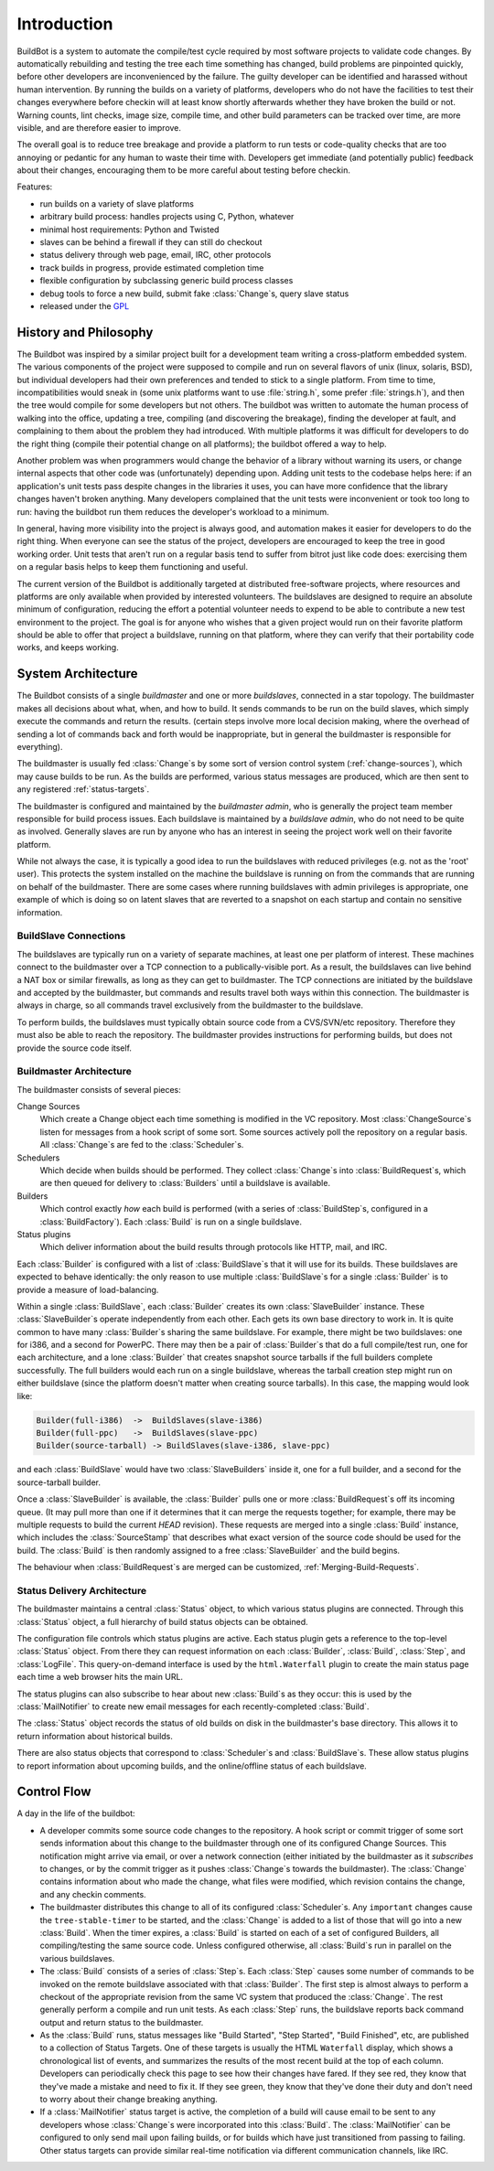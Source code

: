 .. _Introduction:

Introduction
============

BuildBot is a system to automate the compile/test cycle required by most
software projects to validate code changes. By automatically rebuilding and
testing the tree each time something has changed, build problems are
pinpointed quickly, before other developers are inconvenienced by the
failure. The guilty developer can be identified and harassed without human
intervention. By running the builds on a variety of platforms, developers
who do not have the facilities to test their changes everywhere before
checkin will at least know shortly afterwards whether they have broken the
build or not. Warning counts, lint checks, image size, compile time, and
other build parameters can be tracked over time, are more visible, and
are therefore easier to improve.

The overall goal is to reduce tree breakage and provide a platform to
run tests or code-quality checks that are too annoying or pedantic for
any human to waste their time with. Developers get immediate (and
potentially public) feedback about their changes, encouraging them to
be more careful about testing before checkin.

Features:

* run builds on a variety of slave platforms
* arbitrary build process: handles projects using C, Python, whatever
* minimal host requirements: Python and Twisted
* slaves can be behind a firewall if they can still do checkout
* status delivery through web page, email, IRC, other protocols
* track builds in progress, provide estimated completion time
* flexible configuration by subclassing generic build process classes
* debug tools to force a new build, submit fake :class:`Change`\s,
  query slave status
* released under the `GPL <http://opensource.org/licenses/gpl-2.0.php>`_

.. _History-and-Philosophy:

History and Philosophy
----------------------

The Buildbot was inspired by a similar project built for a development
team writing a cross-platform embedded system. The various components
of the project were supposed to compile and run on several flavors of
unix (linux, solaris, BSD), but individual developers had their own
preferences and tended to stick to a single platform. From time to
time, incompatibilities would sneak in (some unix platforms want to
use :file:`string.h`, some prefer :file:`strings.h`), and then the tree
would compile for some developers but not others. The buildbot was
written to automate the human process of walking into the office,
updating a tree, compiling (and discovering the breakage), finding the
developer at fault, and complaining to them about the problem they had
introduced. With multiple platforms it was difficult for developers to
do the right thing (compile their potential change on all platforms);
the buildbot offered a way to help.

Another problem was when programmers would change the behavior of a
library without warning its users, or change internal aspects that
other code was (unfortunately) depending upon. Adding unit tests to
the codebase helps here: if an application's unit tests pass despite
changes in the libraries it uses, you can have more confidence that
the library changes haven't broken anything. Many developers
complained that the unit tests were inconvenient or took too long to
run: having the buildbot run them reduces the developer's workload to
a minimum.

In general, having more visibility into the project is always good,
and automation makes it easier for developers to do the right thing.
When everyone can see the status of the project, developers are
encouraged to keep the tree in good working order. Unit tests that
aren't run on a regular basis tend to suffer from bitrot just like
code does: exercising them on a regular basis helps to keep them
functioning and useful.

The current version of the Buildbot is additionally targeted at
distributed free-software projects, where resources and platforms are
only available when provided by interested volunteers. The buildslaves
are designed to require an absolute minimum of configuration, reducing
the effort a potential volunteer needs to expend to be able to
contribute a new test environment to the project. The goal is for
anyone who wishes that a given project would run on their favorite
platform should be able to offer that project a buildslave, running on
that platform, where they can verify that their portability code
works, and keeps working.

.. _System-Architecture:

System Architecture
-------------------

The Buildbot consists of a single *buildmaster* and one or more
*buildslaves*, connected in a star topology. The buildmaster
makes all decisions about what, when, and how to build. It sends
commands to be run on the build slaves, which simply execute the
commands and return the results. (certain steps involve more local
decision making, where the overhead of sending a lot of commands back
and forth would be inappropriate, but in general the buildmaster is
responsible for everything).

The buildmaster is usually fed :class:`Change`\s by some sort of version control
system (:ref:`change-sources`), which may cause builds to be run. As the
builds are performed, various status messages are produced, which are then sent
to any registered :ref:`status-targets`.

.. image:: _images/overview.*
   :alt: Overview Diagram

The buildmaster is configured and maintained by the *buildmaster
admin*, who is generally the project team member responsible for
build process issues. Each buildslave is maintained by a *buildslave
admin*, who do not need to be quite as involved. Generally slaves are
run by anyone who has an interest in seeing the project work well on
their favorite platform.

While not always the case, it is typically a good idea to run the
buildslaves with reduced privileges (e.g. not as the 'root' user).
This protects the system installed on the machine the buildslave
is running on from the commands that are running on behalf of the
buildmaster. There are some cases where running buildslaves with
admin privileges is appropriate, one example of which is doing so
on latent slaves that are reverted to a snapshot on each startup
and contain no sensitive information.

.. _BuildSlave-Connections:

BuildSlave Connections
~~~~~~~~~~~~~~~~~~~~~~

The buildslaves are typically run on a variety of separate machines,
at least one per platform of interest. These machines connect to the
buildmaster over a TCP connection to a publically-visible port. As a
result, the buildslaves can live behind a NAT box or similar
firewalls, as long as they can get to buildmaster. The TCP connections
are initiated by the buildslave and accepted by the buildmaster, but
commands and results travel both ways within this connection. The
buildmaster is always in charge, so all commands travel exclusively
from the buildmaster to the buildslave.

To perform builds, the buildslaves must typically obtain source code
from a CVS/SVN/etc repository. Therefore they must also be able to
reach the repository. The buildmaster provides instructions for
performing builds, but does not provide the source code itself.

.. image:: _images/slaves.*
   :alt: BuildSlave Connections

.. _Buildmaster-Architecture:

Buildmaster Architecture
~~~~~~~~~~~~~~~~~~~~~~~~

The buildmaster consists of several pieces:

.. image:: _images/master.*
   :alt: Buildmaster Architecture

Change Sources
    Which create a Change object each time something is
    modified in the VC repository. Most :class:`ChangeSource`\s listen for messages
    from a hook script of some sort. Some sources actively poll the
    repository on a regular basis. All :class:`Change`\s are fed to the
    :class:`Scheduler`\s.

Schedulers
    Which decide when builds should be performed. They collect
    :class:`Change`\s into :class:`BuildRequest`\s, which are then queued for delivery to
    :class:`Builders` until a buildslave is available.

Builders
    Which control exactly *how* each build is performed
    (with a series of :class:`BuildStep`\s, configured in a :class:`BuildFactory`). Each
    :class:`Build` is run on a single buildslave.

Status plugins
    Which deliver information about the build results
    through protocols like HTTP, mail, and IRC.

Each :class:`Builder` is configured with a list of :class:`BuildSlave`\s that it will use
for its builds. These buildslaves are expected to behave identically:
the only reason to use multiple :class:`BuildSlave`\s for a single :class:`Builder` is to
provide a measure of load-balancing.

Within a single :class:`BuildSlave`, each :class:`Builder` creates its own :class:`SlaveBuilder`
instance. These :class:`SlaveBuilder`\s operate independently from each other.
Each gets its own base directory to work in. It is quite common to
have many :class:`Builder`\s sharing the same buildslave. For example, there
might be two buildslaves: one for i386, and a second for PowerPC.
There may then be a pair of :class:`Builder`\s that do a full compile/test run,
one for each architecture, and a lone :class:`Builder` that creates snapshot
source tarballs if the full builders complete successfully. The full
builders would each run on a single buildslave, whereas the tarball
creation step might run on either buildslave (since the platform
doesn't matter when creating source tarballs). In this case, the
mapping would look like:

.. code-block:: none

    Builder(full-i386)  ->  BuildSlaves(slave-i386)
    Builder(full-ppc)   ->  BuildSlaves(slave-ppc)
    Builder(source-tarball) -> BuildSlaves(slave-i386, slave-ppc)

and each :class:`BuildSlave` would have two :class:`SlaveBuilders` inside it, one for a
full builder, and a second for the source-tarball builder.

Once a :class:`SlaveBuilder` is available, the :class:`Builder` pulls one or more
:class:`BuildRequest`\s off its incoming queue. (It may pull more than one if it
determines that it can merge the requests together; for example, there
may be multiple requests to build the current *HEAD* revision). These
requests are merged into a single :class:`Build` instance, which includes the
:class:`SourceStamp` that describes what exact version of the source code
should be used for the build. The :class:`Build` is then randomly assigned to a
free :class:`SlaveBuilder` and the build begins.

The behaviour when :class:`BuildRequest`\s are merged can be customized,
:ref:`Merging-Build-Requests`.

.. _Status-Delivery-Architecture:

Status Delivery Architecture
~~~~~~~~~~~~~~~~~~~~~~~~~~~~

The buildmaster maintains a central :class:`Status` object, to which various
status plugins are connected. Through this :class:`Status` object, a full
hierarchy of build status objects can be obtained.

.. image:: _images/status.*
   :alt: Status Delivery

The configuration file controls which status plugins are active. Each
status plugin gets a reference to the top-level :class:`Status` object. From
there they can request information on each :class:`Builder`, :class:`Build`, :class:`Step`, and
:class:`LogFile`. This query-on-demand interface is used by the ``html.Waterfall``
plugin to create the main status page each time a web browser hits the
main URL.

The status plugins can also subscribe to hear about new :class:`Build`\s as they
occur: this is used by the :class:`MailNotifier` to create new email messages
for each recently-completed :class:`Build`.

The :class:`Status` object records the status of old builds on disk in the
buildmaster's base directory. This allows it to return information
about historical builds.

There are also status objects that correspond to :class:`Scheduler`\s and
:class:`BuildSlave`\s. These allow status plugins to report information about
upcoming builds, and the online/offline status of each buildslave.

.. _Control-Flow:

Control Flow
------------

A day in the life of the buildbot:

* A developer commits some source code changes to the repository. A hook
  script or commit trigger of some sort sends information about this
  change to the buildmaster through one of its configured Change
  Sources. This notification might arrive via email, or over a network
  connection (either initiated by the buildmaster as it *subscribes*
  to changes, or by the commit trigger as it pushes :class:`Change`\s towards the
  buildmaster). The :class:`Change` contains information about who made the
  change, what files were modified, which revision contains the change,
  and any checkin comments.

* The buildmaster distributes this change to all of its configured
  :class:`Scheduler`\s. Any ``important`` changes cause the ``tree-stable-timer``
  to be started, and the :class:`Change` is added to a list of those that will go
  into a new :class:`Build`. When the timer expires, a :class:`Build` is started on each
  of a set of configured Builders, all compiling/testing the same source
  code. Unless configured otherwise, all :class:`Build`\s run in parallel on the
  various buildslaves.

* The :class:`Build` consists of a series of :class:`Step`\s. Each :class:`Step` causes some number
  of commands to be invoked on the remote buildslave associated with
  that :class:`Builder`. The first step is almost always to perform a checkout of
  the appropriate revision from the same VC system that produced the
  :class:`Change`. The rest generally perform a compile and run unit tests. As
  each :class:`Step` runs, the buildslave reports back command output and return
  status to the buildmaster.

* As the :class:`Build` runs, status messages like "Build Started", "Step
  Started", "Build Finished", etc, are published to a collection of
  Status Targets. One of these targets is usually the HTML ``Waterfall``
  display, which shows a chronological list of events, and summarizes
  the results of the most recent build at the top of each column.
  Developers can periodically check this page to see how their changes
  have fared. If they see red, they know that they've made a mistake and
  need to fix it. If they see green, they know that they've done their
  duty and don't need to worry about their change breaking anything.

* If a :class:`MailNotifier` status target is active, the completion of a build
  will cause email to be sent to any developers whose :class:`Change`\s were
  incorporated into this :class:`Build`. The :class:`MailNotifier` can be configured to
  only send mail upon failing builds, or for builds which have just
  transitioned from passing to failing. Other status targets can provide
  similar real-time notification via different communication channels,
  like IRC.

